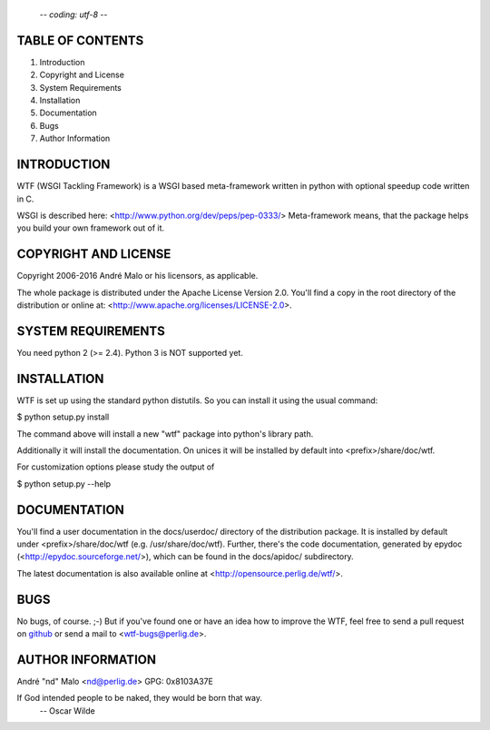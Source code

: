                                                         -*- coding: utf-8 -*-
TABLE OF CONTENTS
=================

1. Introduction
2. Copyright and License
3. System Requirements
4. Installation
5. Documentation
6. Bugs
7. Author Information


INTRODUCTION
============

WTF (WSGI Tackling Framework) is a WSGI based meta-framework written in python
with optional speedup code written in C.

WSGI is described here: <http://www.python.org/dev/peps/pep-0333/>
Meta-framework means, that the package helps you build your own framework
out of it.


COPYRIGHT AND LICENSE
=====================

Copyright 2006-2016
André Malo or his licensors, as applicable.

The whole package is distributed under the Apache License Version 2.0.
You'll find a copy in the root directory of the distribution or online
at: <http://www.apache.org/licenses/LICENSE-2.0>.


SYSTEM REQUIREMENTS
===================

You need python 2 (>= 2.4). Python 3 is NOT supported yet.


INSTALLATION
============

WTF is set up using the standard python distutils. So you can install
it using the usual command:

$ python setup.py install

The command above will install a new "wtf" package into python's
library path.

Additionally it will install the documentation. On unices it will be
installed by default into <prefix>/share/doc/wtf.

For customization options please study the output of

$ python setup.py --help


DOCUMENTATION
=============

You'll find a user documentation in the docs/userdoc/ directory of the
distribution package. It is installed by default under <prefix>/share/doc/wtf
(e.g. /usr/share/doc/wtf). Further, there's the code documentation, generated
by epydoc (<http://epydoc.sourceforge.net/>), which can be found in the
docs/apidoc/ subdirectory.

The latest documentation is also available online at
<http://opensource.perlig.de/wtf/>.


BUGS
====

No bugs, of course. ;-)
But if you've found one or have an idea how to improve the WTF, feel free
to send a pull request on `github <https://github.com/ndparker/wtf>`_
or send a mail to <wtf-bugs@perlig.de>.


AUTHOR INFORMATION
==================

André "nd" Malo <nd@perlig.de>
GPG: 0x8103A37E


If God intended people to be naked, they would be born that way.
                                                 -- Oscar Wilde

